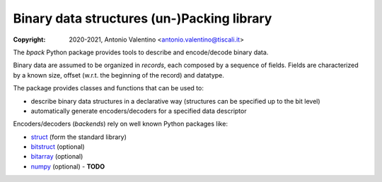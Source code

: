 Binary data structures (un-)Packing library
===========================================

:Copyright: 2020-2021, Antonio Valentino <antonio.valentino@tiscali.it>

.. badges

|PyPI Status| |GHA Status| |Documentation Status|

.. |PyPI Status| image:: https://img.shields.io/pypi/v/bpack.svg
    :target: https://pypi.org/project/bpack
    :alt: PyPI Status
.. |GHA Status| image:: https://github.com/avalentino/bpack/workflows/Build/badge.svg
    :target: https://github.com/avalentino/bpack/actions
    :alt: GitHub Actions Status
.. |Documentation Status| image:: https://readthedocs.org/projects/bpack/badge/?version=latest
    :target: https://bpack.readthedocs.io/en/latest/?badge=latest
    :alt: Documentation Status

.. description

The *bpack* Python package provides tools to describe and encode/decode
binary data.

Binary data are assumed to be organized in *records*, each composed by a
sequence of fields. Fields are characterized by a known size, offset
(w.r.t. the beginning of the record) and datatype.

The package provides classes and functions that can be used to:

* describe binary data structures in a declarative way (structures can
  be specified up to the bit level)
* automatically generate encoders/decoders for a specified data descriptor

Encoders/decoders (*backends*) rely on well known Python packages like:

* |struct| (form the standard library)
* bitstruct_ (optional)
* bitarray_ (optional)
* numpy_ (optional) - **TODO**


.. _struct: https://docs.python.org/3/library/struct.html
.. _bitstruct: https://github.com/eerimoq/bitstruct
.. _bitarray: https://github.com/ilanschnell/bitarray
.. _numpy: https://numpy.org

.. local-definitions

.. |struct| replace:: struct_
